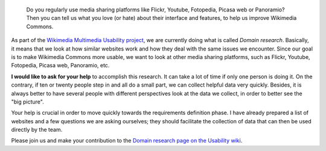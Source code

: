 .. title: Help us collect good ideas to improve Wikimedia Commons
.. slug: help-us-collect-good-ideas-to-improve-wikimedia-commons
.. date: 2009-12-01 18:01:33
.. tags: Wikimedia
.. keywords: Multimedia usability, UX, Wikimedia Commons, Wikimedia


.. highlights::

    Do you regularly use media sharing platforms like Flickr, Youtube, Fotopedia, Picasa web or Panoramio? Then you can tell us what you love (or hate) about their interface and features, to help us improve Wikimedia Commons.


As part of the `Wikimedia Multimedia Usability project <http://usability.wikimedia.org/wiki/Multimedia:About>`__, we are currently doing what is called *Domain research*. Basically, it means that we look at how similar websites work and how they deal with the same issues we encounter. Since our goal is to make Wikimedia Commons more usable, we want to look at other media sharing platforms, such as Flickr, Youtube, Fotopedia, Picasa web, Panoramio, etc.

**I would like to ask for your help** to accomplish this research. It can take a lot of time if only one person is doing it. On the contrary, if ten or twenty people step in and all do a small part, we can collect helpful data very quickly. Besides, it is always better to have several people with different perspectives look at the data we collect, in order to better see the "big picture".

Your help is crucial in order to move quickly towards the requirements definition phase. I have already prepared a list of websites and a few questions we are asking ourselves; they should facilitate the collection of data that can then be used directly by the team.

Please join us and make your contribution to the |domain research|_.

.. role:: bolditalic
    :class: bolditalic

.. |domain research| replace:: :bolditalic:`Domain research page on the Usability wiki`
.. _domain research: http://usability.wikimedia.org/wiki/Multimedia:Domain_research/Upload

